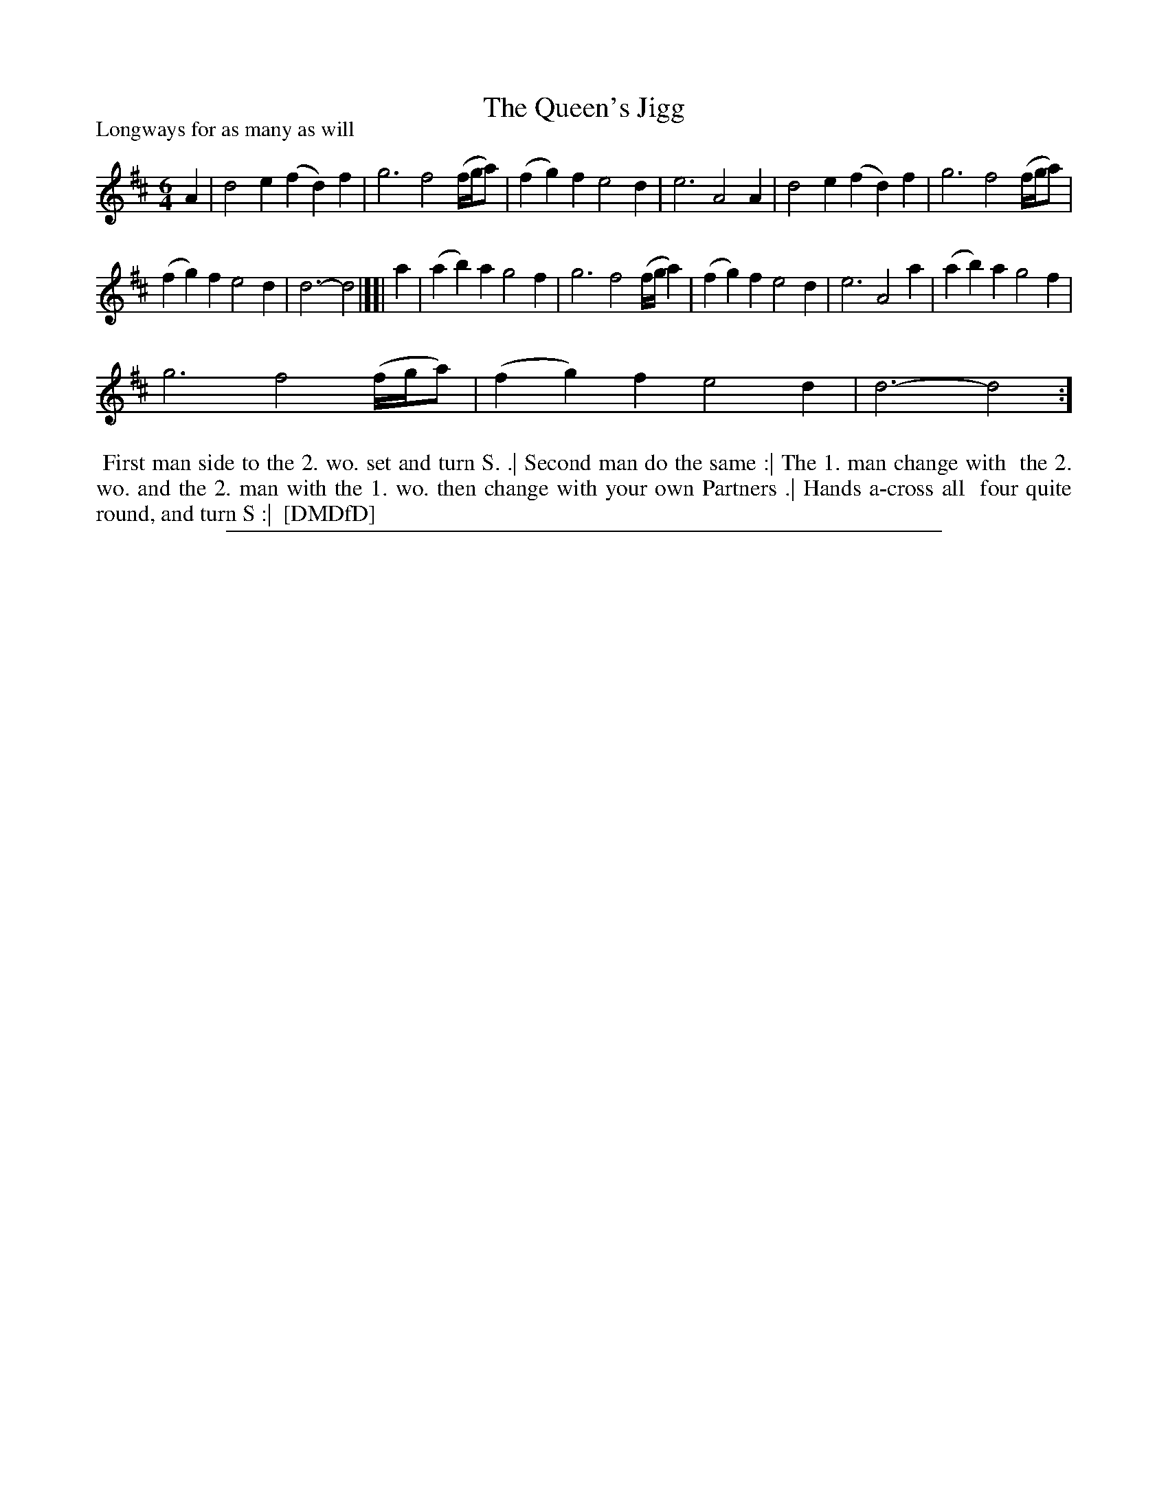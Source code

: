 X: 1
T: The Queen's Jigg
P: Longways for as many as will
%R: jig
B: "The Dancing-Master: Containing Directions and Tunes for Dancing" printed by W. Pearson for John Walsh, London ca. 1709
S: 7: DMDfD http://digital.nls.uk/special-collections-of-printed-music/pageturner.cfm?id=89751228 p.260
Z: 2013 John Chambers <jc:trillian.mit.edu>
M: 6/4
L: 1/4
K: D
% - - - - - - - - - - - - - - - - - - - - - - - - -
A |\
d2e (fd)f | g3 f2(f//g//a/) | (fg)f e2d | e3 A2A | d2e (fd)f | g3 f2(f//g//a/) |
(fg)f e2d | d3- d2 |][| a | (ab)a g2f | g3 f2(f//g//a) | (fg)f e2d | e3 A2a | (ab)a g2f |
g3 f2(f//g//a/) | (fg)f e2d | d3- d2 :]
% - - - - - - - - - - - - - - - - - - - - - - - - -
%%begintext align
%% First man side to the 2. wo. set and turn S. .| Second man do the same :| The 1. man change with
%% the 2. wo. and the 2. man with the 1. wo. then change with your own Partners .| Hands a-cross all
%% four quite round, and turn S :|
%% [DMDfD]
%%endtext
%%sep 1 8 500
